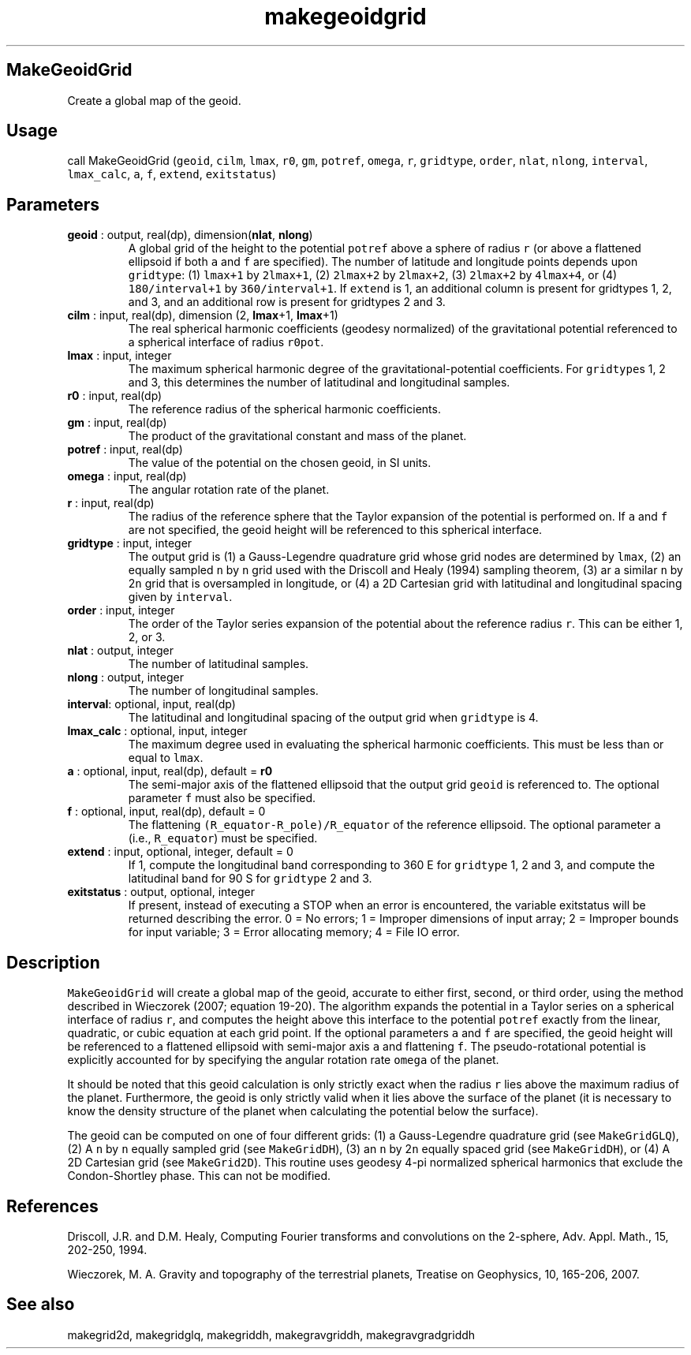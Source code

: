 .\" Automatically generated by Pandoc 2.9.2
.\"
.TH "makegeoidgrid" "1" "2020-01-17" "Fortran 95" "SHTOOLS 4.6"
.hy
.SH MakeGeoidGrid
.PP
Create a global map of the geoid.
.SH Usage
.PP
call MakeGeoidGrid (\f[C]geoid\f[R], \f[C]cilm\f[R], \f[C]lmax\f[R],
\f[C]r0\f[R], \f[C]gm\f[R], \f[C]potref\f[R], \f[C]omega\f[R],
\f[C]r\f[R], \f[C]gridtype\f[R], \f[C]order\f[R], \f[C]nlat\f[R],
\f[C]nlong\f[R], \f[C]interval\f[R], \f[C]lmax_calc\f[R], \f[C]a\f[R],
\f[C]f\f[R], \f[C]extend\f[R], \f[C]exitstatus\f[R])
.SH Parameters
.TP
\f[B]\f[CB]geoid\f[B]\f[R] : output, real(dp), dimension(\f[B]\f[CB]nlat\f[B]\f[R], \f[B]\f[CB]nlong\f[B]\f[R])
A global grid of the height to the potential \f[C]potref\f[R] above a
sphere of radius \f[C]r\f[R] (or above a flattened ellipsoid if both
\f[C]a\f[R] and \f[C]f\f[R] are specified).
The number of latitude and longitude points depends upon
\f[C]gridtype\f[R]: (1) \f[C]lmax+1\f[R] by \f[C]2lmax+1\f[R], (2)
\f[C]2lmax+2\f[R] by \f[C]2lmax+2\f[R], (3) \f[C]2lmax+2\f[R] by
\f[C]4lmax+4\f[R], or (4) \f[C]180/interval+1\f[R] by
\f[C]360/interval+1\f[R].
If \f[C]extend\f[R] is 1, an additional column is present for gridtypes
1, 2, and 3, and an additional row is present for gridtypes 2 and 3.
.TP
\f[B]\f[CB]cilm\f[B]\f[R] : input, real(dp), dimension (2, \f[B]\f[CB]lmax\f[B]\f[R]+1, \f[B]\f[CB]lmax\f[B]\f[R]+1)
The real spherical harmonic coefficients (geodesy normalized) of the
gravitational potential referenced to a spherical interface of radius
\f[C]r0pot\f[R].
.TP
\f[B]\f[CB]lmax\f[B]\f[R] : input, integer
The maximum spherical harmonic degree of the gravitational-potential
coefficients.
For \f[C]gridtype\f[R]s 1, 2 and 3, this determines the number of
latitudinal and longitudinal samples.
.TP
\f[B]\f[CB]r0\f[B]\f[R] : input, real(dp)
The reference radius of the spherical harmonic coefficients.
.TP
\f[B]\f[CB]gm\f[B]\f[R] : input, real(dp)
The product of the gravitational constant and mass of the planet.
.TP
\f[B]\f[CB]potref\f[B]\f[R] : input, real(dp)
The value of the potential on the chosen geoid, in SI units.
.TP
\f[B]\f[CB]omega\f[B]\f[R] : input, real(dp)
The angular rotation rate of the planet.
.TP
\f[B]\f[CB]r\f[B]\f[R] : input, real(dp)
The radius of the reference sphere that the Taylor expansion of the
potential is performed on.
If \f[C]a\f[R] and \f[C]f\f[R] are not specified, the geoid height will
be referenced to this spherical interface.
.TP
\f[B]\f[CB]gridtype\f[B]\f[R] : input, integer
The output grid is (1) a Gauss-Legendre quadrature grid whose grid nodes
are determined by \f[C]lmax\f[R], (2) an equally sampled \f[C]n\f[R] by
\f[C]n\f[R] grid used with the Driscoll and Healy (1994) sampling
theorem, (3) ar a similar \f[C]n\f[R] by 2\f[C]n\f[R] grid that is
oversampled in longitude, or (4) a 2D Cartesian grid with latitudinal
and longitudinal spacing given by \f[C]interval\f[R].
.TP
\f[B]\f[CB]order\f[B]\f[R] : input, integer
The order of the Taylor series expansion of the potential about the
reference radius \f[C]r\f[R].
This can be either 1, 2, or 3.
.TP
\f[B]\f[CB]nlat\f[B]\f[R] : output, integer
The number of latitudinal samples.
.TP
\f[B]\f[CB]nlong\f[B]\f[R] : output, integer
The number of longitudinal samples.
.TP
\f[B]\f[CB]interval\f[B]\f[R]: optional, input, real(dp)
The latitudinal and longitudinal spacing of the output grid when
\f[C]gridtype\f[R] is 4.
.TP
\f[B]\f[CB]lmax_calc\f[B]\f[R] : optional, input, integer
The maximum degree used in evaluating the spherical harmonic
coefficients.
This must be less than or equal to \f[C]lmax\f[R].
.TP
\f[B]\f[CB]a\f[B]\f[R] : optional, input, real(dp), default = \f[B]\f[CB]r0\f[B]\f[R]
The semi-major axis of the flattened ellipsoid that the output grid
\f[C]geoid\f[R] is referenced to.
The optional parameter \f[C]f\f[R] must also be specified.
.TP
\f[B]\f[CB]f\f[B]\f[R] : optional, input, real(dp), default = 0
The flattening \f[C](R_equator-R_pole)/R_equator\f[R] of the reference
ellipsoid.
The optional parameter \f[C]a\f[R] (i.e., \f[C]R_equator\f[R]) must be
specified.
.TP
\f[B]\f[CB]extend\f[B]\f[R] : input, optional, integer, default = 0
If 1, compute the longitudinal band corresponding to 360 E for
\f[C]gridtype\f[R] 1, 2 and 3, and compute the latitudinal band for 90 S
for \f[C]gridtype\f[R] 2 and 3.
.TP
\f[B]\f[CB]exitstatus\f[B]\f[R] : output, optional, integer
If present, instead of executing a STOP when an error is encountered,
the variable exitstatus will be returned describing the error.
0 = No errors; 1 = Improper dimensions of input array; 2 = Improper
bounds for input variable; 3 = Error allocating memory; 4 = File IO
error.
.SH Description
.PP
\f[C]MakeGeoidGrid\f[R] will create a global map of the geoid, accurate
to either first, second, or third order, using the method described in
Wieczorek (2007; equation 19-20).
The algorithm expands the potential in a Taylor series on a spherical
interface of radius \f[C]r\f[R], and computes the height above this
interface to the potential \f[C]potref\f[R] exactly from the linear,
quadratic, or cubic equation at each grid point.
If the optional parameters \f[C]a\f[R] and \f[C]f\f[R] are specified,
the geoid height will be referenced to a flattened ellipsoid with
semi-major axis \f[C]a\f[R] and flattening \f[C]f\f[R].
The pseudo-rotational potential is explicitly accounted for by
specifying the angular rotation rate \f[C]omega\f[R] of the planet.
.PP
It should be noted that this geoid calculation is only strictly exact
when the radius \f[C]r\f[R] lies above the maximum radius of the planet.
Furthermore, the geoid is only strictly valid when it lies above the
surface of the planet (it is necessary to know the density structure of
the planet when calculating the potential below the surface).
.PP
The geoid can be computed on one of four different grids: (1) a
Gauss-Legendre quadrature grid (see \f[C]MakeGridGLQ\f[R]), (2) A
\f[C]n\f[R] by \f[C]n\f[R] equally sampled grid (see
\f[C]MakeGridDH\f[R]), (3) an \f[C]n\f[R] by 2\f[C]n\f[R] equally spaced
grid (see \f[C]MakeGridDH\f[R]), or (4) A 2D Cartesian grid (see
\f[C]MakeGrid2D\f[R]).
This routine uses geodesy 4-pi normalized spherical harmonics that
exclude the Condon-Shortley phase.
This can not be modified.
.SH References
.PP
Driscoll, J.R.
and D.M.
Healy, Computing Fourier transforms and convolutions on the 2-sphere,
Adv.
Appl.
Math., 15, 202-250, 1994.
.PP
Wieczorek, M.
A.
Gravity and topography of the terrestrial planets, Treatise on
Geophysics, 10, 165-206, 2007.
.SH See also
.PP
makegrid2d, makegridglq, makegriddh, makegravgriddh, makegravgradgriddh
